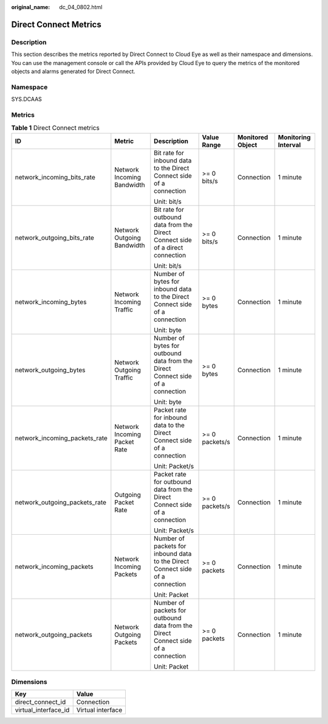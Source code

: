 :original_name: dc_04_0802.html

.. _dc_04_0802:

Direct Connect Metrics
======================

Description
-----------

This section describes the metrics reported by Direct Connect to Cloud Eye as well as their namespace and dimensions. You can use the management console or call the APIs provided by Cloud Eye to query the metrics of the monitored objects and alarms generated for Direct Connect.

Namespace
---------

SYS.DCAAS

Metrics
-------

.. table:: **Table 1** Direct Connect metrics

   +-------------------------------+------------------------------+----------------------------------------------------------------------------------+----------------+------------------+---------------------+
   | ID                            | Metric                       | Description                                                                      | Value Range    | Monitored Object | Monitoring Interval |
   +===============================+==============================+==================================================================================+================+==================+=====================+
   | network_incoming_bits_rate    | Network Incoming Bandwidth   | Bit rate for inbound data to the Direct Connect side of a connection             | >= 0 bits/s    | Connection       | 1 minute            |
   |                               |                              |                                                                                  |                |                  |                     |
   |                               |                              | Unit: bit/s                                                                      |                |                  |                     |
   +-------------------------------+------------------------------+----------------------------------------------------------------------------------+----------------+------------------+---------------------+
   | network_outgoing_bits_rate    | Network Outgoing Bandwidth   | Bit rate for outbound data from the Direct Connect side of a direct connection   | >= 0 bits/s    | Connection       | 1 minute            |
   |                               |                              |                                                                                  |                |                  |                     |
   |                               |                              | Unit: bit/s                                                                      |                |                  |                     |
   +-------------------------------+------------------------------+----------------------------------------------------------------------------------+----------------+------------------+---------------------+
   | network_incoming_bytes        | Network Incoming Traffic     | Number of bytes for inbound data to the Direct Connect side of a connection      | >= 0 bytes     | Connection       | 1 minute            |
   |                               |                              |                                                                                  |                |                  |                     |
   |                               |                              | Unit: byte                                                                       |                |                  |                     |
   +-------------------------------+------------------------------+----------------------------------------------------------------------------------+----------------+------------------+---------------------+
   | network_outgoing_bytes        | Network Outgoing Traffic     | Number of bytes for outbound data from the Direct Connect side of a connection   | >= 0 bytes     | Connection       | 1 minute            |
   |                               |                              |                                                                                  |                |                  |                     |
   |                               |                              | Unit: byte                                                                       |                |                  |                     |
   +-------------------------------+------------------------------+----------------------------------------------------------------------------------+----------------+------------------+---------------------+
   | network_incoming_packets_rate | Network Incoming Packet Rate | Packet rate for inbound data to the Direct Connect side of a connection          | >= 0 packets/s | Connection       | 1 minute            |
   |                               |                              |                                                                                  |                |                  |                     |
   |                               |                              | Unit: Packet/s                                                                   |                |                  |                     |
   +-------------------------------+------------------------------+----------------------------------------------------------------------------------+----------------+------------------+---------------------+
   | network_outgoing_packets_rate | Outgoing Packet Rate         | Packet rate for outbound data from the Direct Connect side of a connection       | >= 0 packets/s | Connection       | 1 minute            |
   |                               |                              |                                                                                  |                |                  |                     |
   |                               |                              | Unit: Packet/s                                                                   |                |                  |                     |
   +-------------------------------+------------------------------+----------------------------------------------------------------------------------+----------------+------------------+---------------------+
   | network_incoming_packets      | Network Incoming Packets     | Number of packets for inbound data to the Direct Connect side of a connection    | >= 0 packets   | Connection       | 1 minute            |
   |                               |                              |                                                                                  |                |                  |                     |
   |                               |                              | Unit: Packet                                                                     |                |                  |                     |
   +-------------------------------+------------------------------+----------------------------------------------------------------------------------+----------------+------------------+---------------------+
   | network_outgoing_packets      | Network Outgoing Packets     | Number of packets for outbound data from the Direct Connect side of a connection | >= 0 packets   | Connection       | 1 minute            |
   |                               |                              |                                                                                  |                |                  |                     |
   |                               |                              | Unit: Packet                                                                     |                |                  |                     |
   +-------------------------------+------------------------------+----------------------------------------------------------------------------------+----------------+------------------+---------------------+

Dimensions
----------

==================== =================
Key                  Value
==================== =================
direct_connect_id    Connection
virtual_interface_id Virtual interface
==================== =================

